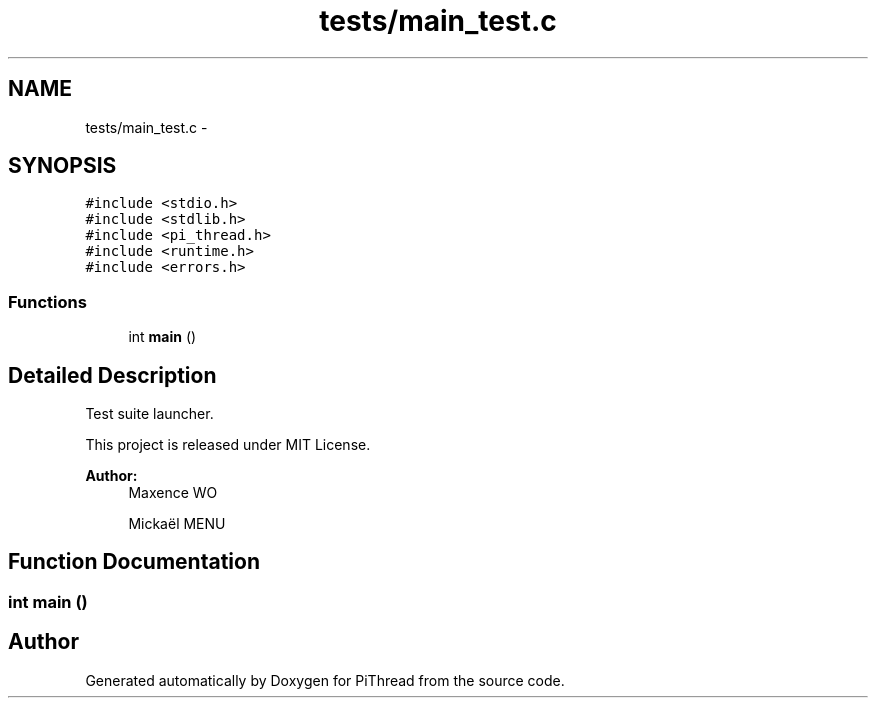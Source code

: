 .TH "tests/main_test.c" 3 "Fri Jan 25 2013" "PiThread" \" -*- nroff -*-
.ad l
.nh
.SH NAME
tests/main_test.c \- 
.SH SYNOPSIS
.br
.PP
\fC#include <stdio\&.h>\fP
.br
\fC#include <stdlib\&.h>\fP
.br
\fC#include <pi_thread\&.h>\fP
.br
\fC#include <runtime\&.h>\fP
.br
\fC#include <errors\&.h>\fP
.br

.SS "Functions"

.in +1c
.ti -1c
.RI "int \fBmain\fP ()"
.br
.in -1c
.SH "Detailed Description"
.PP 
Test suite launcher\&.
.PP
This project is released under MIT License\&.
.PP
\fBAuthor:\fP
.RS 4
Maxence WO 
.PP
Mickaël MENU 
.RE
.PP

.SH "Function Documentation"
.PP 
.SS "int main ()"

.SH "Author"
.PP 
Generated automatically by Doxygen for PiThread from the source code\&.
